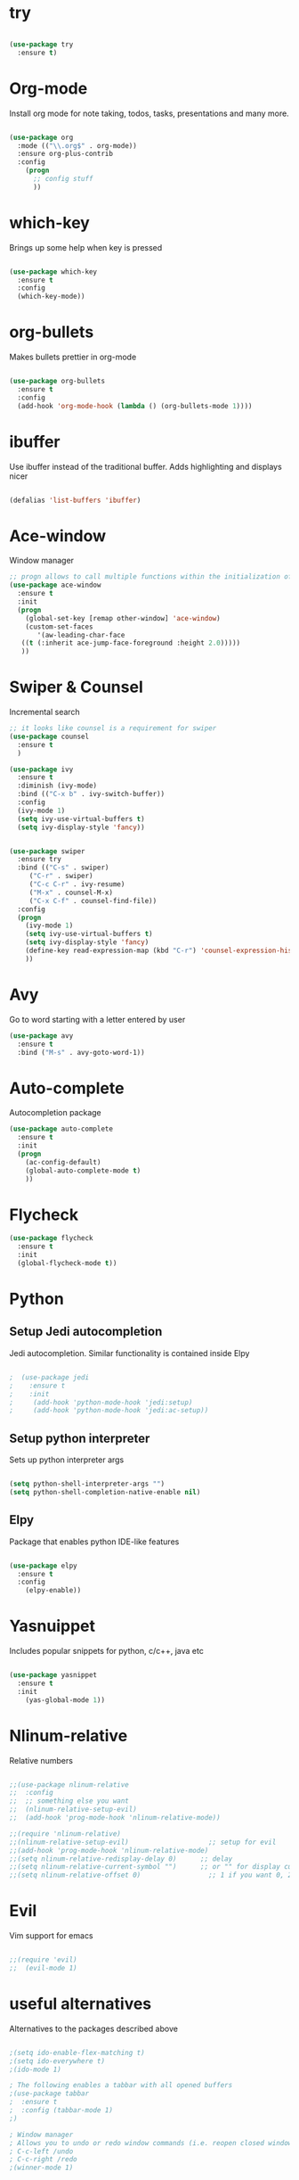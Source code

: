
#+STARTIP: overview

* try
  #+BEGIN_SRC emacs-lisp
  
    (use-package try
      :ensure t)
  
  #+END_SRC

* Org-mode
  Install org mode for note taking, todos, tasks, presentations and many more.

  #+BEGIN_SRC emacs-lisp
   
    (use-package org
      :mode (("\\.org$" . org-mode))
      :ensure org-plus-contrib
      :config
        (progn
          ;; config stuff
          ))
  
  #+END_SRC

* which-key
  Brings up some help when key is pressed
  #+BEGIN_SRC emacs-lisp

    (use-package which-key
      :ensure t 
      :config
      (which-key-mode))
  
  #+END_SRC
  
* org-bullets
  Makes bullets prettier in org-mode

  #+BEGIN_SRC emacs-lisp
  
    (use-package org-bullets
      :ensure t
      :config
      (add-hook 'org-mode-hook (lambda () (org-bullets-mode 1))))

  #+END_SRC

* ibuffer
  Use ibuffer instead of the traditional buffer. Adds highlighting and displays nicer
  
  #+BEGIN_SRC emacs-lisp 
    
    (defalias 'list-buffers 'ibuffer)
  
  #+END_SRC
  
* Ace-window
  Window manager
  #+BEGIN_SRC emacs-lisp 
  ;; progn allows to call multiple functions within the initialization of a package
  (use-package ace-window
    :ensure t
    :init
    (progn
      (global-set-key [remap other-window] 'ace-window)
      (custom-set-faces
         '(aw-leading-char-face
	 ((t (:inherit ace-jump-face-foreground :height 2.0))))) 
	 ))
  #+END_SRC

* Swiper & Counsel
  Incremental search
  #+BEGIN_SRC emacs-lisp
  ;; it looks like counsel is a requirement for swiper
  (use-package counsel
    :ensure t
    )

  (use-package ivy
    :ensure t
    :diminish (ivy-mode)
    :bind (("C-x b" . ivy-switch-buffer))
    :config
    (ivy-mode 1)
    (setq ivy-use-virtual-buffers t)
    (setq ivy-display-style 'fancy))


  (use-package swiper
    :ensure try
    :bind (("C-s" . swiper)
	   ("C-r" . swiper)
	   ("C-c C-r" . ivy-resume)
	   ("M-x" . counsel-M-x)
	   ("C-x C-f" . counsel-find-file))
    :config
    (progn
      (ivy-mode 1)
      (setq ivy-use-virtual-buffers t)
      (setq ivy-display-style 'fancy)
      (define-key read-expression-map (kbd "C-r") 'counsel-expression-history)
      ))
  #+END_SRC

* Avy
  Go to word starting with a letter entered by user
  #+BEGIN_SRC emacs-lisp 
  (use-package avy
    :ensure t
    :bind ("M-s" . avy-goto-word-1))
  #+END_SRC

* Auto-complete
  Autocompletion package
  #+BEGIN_SRC emacs-lisp
  (use-package auto-complete
    :ensure t
    :init
    (progn
      (ac-config-default)
      (global-auto-complete-mode t)
      ))
  #+END_SRC

* Flycheck
  #+BEGIN_SRC emacs-lisp
  (use-package flycheck
    :ensure t
    :init 
    (global-flycheck-mode t)) 
  #+END_SRC

* Python
** Setup Jedi autocompletion
    Jedi autocompletion. Similar functionality is contained inside Elpy

    #+BEGIN_SRC emacs-lisp
      
    ;  (use-package jedi
    ;    :ensure t
    ;    :init
    ;     (add-hook 'python-mode-hook 'jedi:setup)
    ;     (add-hook 'python-mode-hook 'jedi:ac-setup))
  
    #+END_SRC

** Setup python interpreter
    Sets up python interpreter args
 
    #+BEGIN_SRC emacs-lisp
      
      (setq python-shell-interpreter-args "")
      (setq python-shell-completion-native-enable nil)
   
    #+END_SRC

** Elpy
   Package that enables python IDE-like features

   #+BEGIN_SRC emacs-lisp
   
     (use-package elpy
       :ensure t
       :config 
         (elpy-enable))
   
   #+END_SRC

* Yasnuippet
  Includes popular snippets for python, c/c++, java etc
  
  #+BEGIN_SRC emacs-lisp
    
    (use-package yasnippet
      :ensure t
      :init
        (yas-global-mode 1))
  
  #+END_SRC

* Nlinum-relative
  Relative numbers

  #+BEGIN_SRC emacs-lisp

    ;;(use-package nlinum-relative
    ;;  :config
    ;;  ;; something else you want
    ;;  (nlinum-relative-setup-evil)
    ;;  (add-hook 'prog-mode-hook 'nlinum-relative-mode))

    ;;(require 'nlinum-relative)
    ;;(nlinum-relative-setup-evil)                    ;; setup for evil
    ;;(add-hook 'prog-mode-hook 'nlinum-relative-mode)
    ;;(setq nlinum-relative-redisplay-delay 0)      ;; delay
    ;;(setq nlinum-relative-current-symbol "")      ;; or "" for display current line number
    ;;(setq nlinum-relative-offset 0)                 ;; 1 if you want 0, 2, 3...

  #+END_SRC

* Evil
  Vim support for emacs

  #+BEGIN_SRC emacs-lisp

    ;;(require 'evil)
    ;;  (evil-mode 1)
  
  #+END_SRC

* useful alternatives
  Alternatives to the packages described above

  #+BEGIN_SRC emacs-lisp

    ;(setq ido-enable-flex-matching t)
    ;(setq ido-everywhere t)
    ;(ido-mode 1)

    ; The following enables a tabbar with all opened buffers
    ;(use-package tabbar
    ;  :ensure t
    ;  :config (tabbar-mode 1)
    ;)

    ; Window manager
    ; Allows you to undo or redo window commands (i.e. reopen closed window etc)
    ; C-c-left /undo
    ; C-c-right /redo
    ;(winner-mode 1)

  #+END_SRC
